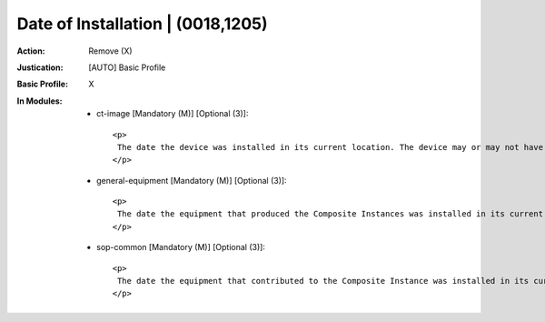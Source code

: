 ----------------------------------
Date of Installation | (0018,1205)
----------------------------------
:Action: Remove (X)
:Justication: [AUTO] Basic Profile
:Basic Profile: X
:In Modules:
   - ct-image [Mandatory (M)] [Optional (3)]::

       <p>
        The date the device was installed in its current location. The device may or may not have been used prior to installation in its current location.
       </p>

   - general-equipment [Mandatory (M)] [Optional (3)]::

       <p>
        The date the equipment that produced the Composite Instances was installed in its current location. The equipment may or may not have been used prior to installation in its current location.
       </p>

   - sop-common [Mandatory (M)] [Optional (3)]::

       <p>
        The date the equipment that contributed to the Composite Instance was installed in its current location. The equipment may or may not have been used prior to installation in its current location.
       </p>
